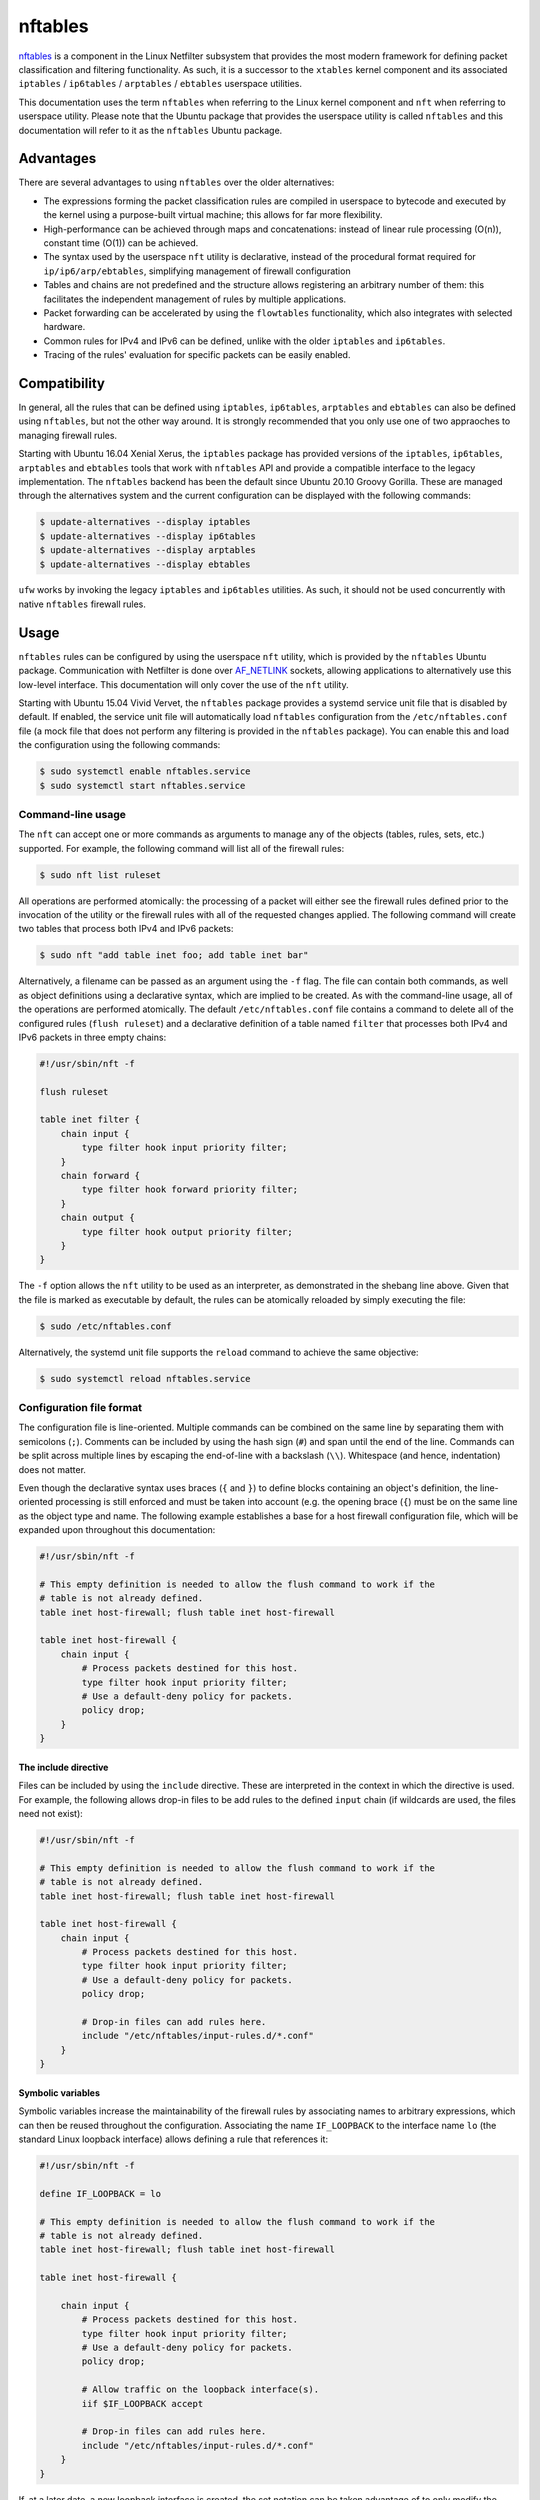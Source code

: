 nftables
========

`nftables <https://www.nftables.org/projects/nftables/index.html>`_ is a
component in the Linux Netfilter subsystem that provides the most modern
framework for defining packet classification and filtering functionality. As
such, it is a successor to the ``xtables`` kernel component and its associated
``iptables`` / ``ip6tables`` / ``arptables`` / ``ebtables`` userspace utilities.

This documentation uses the term ``nftables`` when referring to the Linux kernel
component and ``nft`` when referring to userspace utility. Please note that the
Ubuntu package that provides the userspace utility is called ``nftables`` and
this documentation will refer to it as the ``nftables`` Ubuntu package.

Advantages
----------

There are several advantages to using ``nftables`` over the older alternatives:

* The expressions forming the packet classification rules are compiled in
  userspace to bytecode and executed by the kernel using a purpose-built virtual
  machine; this allows for far more flexibility.
* High-performance can be achieved through maps and concatenations: instead of
  linear rule processing (O(n)), constant time (O(1)) can be achieved.
* The syntax used by the userspace ``nft`` utility is declarative, instead of
  the procedural format required for ``ip/ip6/arp/ebtables``, simplifying
  management of firewall configuration
* Tables and chains are not predefined and the structure allows registering an
  arbitrary number of them: this facilitates the independent management of rules
  by multiple applications.
* Packet forwarding can be accelerated by using the ``flowtables``
  functionality, which also integrates with selected hardware.
* Common rules for IPv4 and IPv6 can be defined, unlike with the older
  ``iptables`` and ``ip6tables``.
* Tracing of the rules' evaluation for specific packets can be easily enabled.

Compatibility
-------------

In general, all the rules that can be defined using ``iptables``,
``ip6tables``, ``arptables`` and ``ebtables`` can also be defined using
``nftables``, but not the other way around. It is strongly recommended that you
only use one of two appraoches to managing firewall rules.

Starting with Ubuntu 16.04 Xenial Xerus, the ``iptables`` package has provided
versions of the ``iptables``, ``ip6tables``, ``arptables`` and ``ebtables``
tools that work with ``nftables`` API and provide a compatible interface to the
legacy implementation. The ``nftables`` backend has been the default since
Ubuntu 20.10 Groovy Gorilla. These are managed through the alternatives system
and the current configuration can be displayed with the following commands:

.. code-block:: console

    $ update-alternatives --display iptables
    $ update-alternatives --display ip6tables
    $ update-alternatives --display arptables
    $ update-alternatives --display ebtables


``ufw`` works by invoking the legacy ``iptables`` and ``ip6tables`` utilities.
As such, it should not be used concurrently with native ``nftables`` firewall
rules.

Usage
-----

``nftables`` rules can be configured by using the userspace ``nft`` utility,
which is provided by the ``nftables`` Ubuntu package. Communication with
Netfilter is done over `AF_NETLINK
<https://manpages.ubuntu.com/manpages/en/man7/netlink.7.html>`_ sockets,
allowing applications to alternatively use this low-level interface. This
documentation will only cover the use of the ``nft`` utility.

Starting with Ubuntu 15.04 Vivid Vervet, the ``nftables`` package provides a
systemd service unit file that is disabled by default. If enabled, the service
unit file will automatically load ``nftables`` configuration from the
``/etc/nftables.conf`` file (a mock file that does not perform any filtering is
provided in the ``nftables`` package). You can enable this and load the
configuration using the following commands:

.. code-block:: console

    $ sudo systemctl enable nftables.service
    $ sudo systemctl start nftables.service

Command-line usage
~~~~~~~~~~~~~~~~~~

The ``nft`` can accept one or more commands as arguments to manage any of the
objects (tables, rules, sets, etc.) supported. For example, the following
command will list all of the firewall rules:

.. code-block:: console

    $ sudo nft list ruleset

All operations are performed atomically: the processing of a packet will either
see the firewall rules defined prior to the invocation of the utility or the
firewall rules with all of the requested changes applied. The following command
will create two tables that process both IPv4 and IPv6 packets:

.. code-block:: console

    $ sudo nft "add table inet foo; add table inet bar"

Alternatively, a filename can be passed as an argument using the ``-f`` flag.
The file can contain both commands, as well as object definitions using a
declarative syntax, which are implied to be created. As with the command-line
usage, all of the operations are performed atomically. The default
``/etc/nftables.conf`` file contains a command to delete all of the configured
rules (``flush ruleset``) and a declarative definition of a table named
``filter`` that processes both IPv4 and IPv6 packets in three empty chains:

.. code-block::

    #!/usr/sbin/nft -f

    flush ruleset

    table inet filter {
        chain input {
            type filter hook input priority filter;
        }
        chain forward {
            type filter hook forward priority filter;
        }
        chain output {
            type filter hook output priority filter;
        }
    }

The ``-f`` option allows the ``nft`` utility to be used as an interpreter, as
demonstrated in the shebang line above. Given that the file is marked as
executable by default, the rules can be atomically reloaded by simply executing
the file:

.. code-block:: console

    $ sudo /etc/nftables.conf

Alternatively, the systemd unit file supports the ``reload`` command to achieve
the same objective:

.. code-block:: console

    $ sudo systemctl reload nftables.service

Configuration file format
~~~~~~~~~~~~~~~~~~~~~~~~~

The configuration file is line-oriented. Multiple commands can be combined on
the same line by separating them with semicolons (``;``). Comments can be
included by using the hash sign (``#``) and span until the end of the line.
Commands can be split across multiple lines by escaping the end-of-line with a
backslash (``\\``). Whitespace (and hence, indentation) does not matter.

Even though the declarative syntax uses braces (``{`` and ``}``) to define
blocks containing an object's definition, the line-oriented processing is still
enforced and must be taken into account (e.g. the opening brace (``{``) must be
on the same line as the object type and name. The following example establishes
a base for a host firewall configuration file, which will be expanded upon
throughout this documentation:

.. code-block::

    #!/usr/sbin/nft -f

    # This empty definition is needed to allow the flush command to work if the
    # table is not already defined.
    table inet host-firewall; flush table inet host-firewall

    table inet host-firewall {
        chain input {
            # Process packets destined for this host.
            type filter hook input priority filter;
            # Use a default-deny policy for packets.
            policy drop;
        }
    }

The include directive
^^^^^^^^^^^^^^^^^^^^^

Files can be included by using the ``include`` directive. These are interpreted
in the context in which the directive is used. For example, the following allows
drop-in files to be add rules to the defined ``input`` chain (if wildcards are
used, the files need not exist):

.. code-block::

    #!/usr/sbin/nft -f

    # This empty definition is needed to allow the flush command to work if the
    # table is not already defined.
    table inet host-firewall; flush table inet host-firewall

    table inet host-firewall {
        chain input {
            # Process packets destined for this host.
            type filter hook input priority filter;
            # Use a default-deny policy for packets.
            policy drop;

            # Drop-in files can add rules here.
            include "/etc/nftables/input-rules.d/*.conf"
        }
    }

Symbolic variables
^^^^^^^^^^^^^^^^^^

Symbolic variables increase the maintainability of the firewall rules by
associating names to arbitrary expressions, which can then be reused throughout
the configuration. Associating the name ``IF_LOOPBACK`` to the interface name
``lo`` (the standard Linux loopback interface) allows defining a rule that
references it:

.. code-block::

    #!/usr/sbin/nft -f

    define IF_LOOPBACK = lo

    # This empty definition is needed to allow the flush command to work if the
    # table is not already defined.
    table inet host-firewall; flush table inet host-firewall

    table inet host-firewall {

        chain input {
            # Process packets destined for this host.
            type filter hook input priority filter;
            # Use a default-deny policy for packets.
            policy drop;

            # Allow traffic on the loopback interface(s).
            iif $IF_LOOPBACK accept

            # Drop-in files can add rules here.
            include "/etc/nftables/input-rules.d/*.conf"
        }
    }

If, at a later date, a new loopback interface is created, the set notation can
be taken advantage of to only modify the symbolic variable:

.. code-block::

    define IF_LOOPBACK = { lo, lo1 }

The scope of the symbolic variables is the file interpreted by the ``nft``
utility (and any included files), but restricted to the block in which it is
defined and all inner blocks, in order to reduce clashes. The symbolic variable
is only interpreted in userspace. Any other configuration file passed to ``nft``
would not be able to reference it. Similarly, retrieving the ruleset installed
in ``nftables`` (such as by using the ``nft list ruleset`` command) would
reconstruct the rules, but without any references to any symbolic variables.

Debugging
^^^^^^^^^

Netfilter integration
---------------------

The ``nftables`` component is integrated into the existing Netfilter subsystem
and uses the same hooks, stateful processing for connection tracking or NAT, and
functionality for userspace packet queueing and processing as the ``xtables``
subsystem.

A high-level understanding of the Netfilter framework is important for managing
firewall rules.  This section provides the necessary information and references
additional documentation.

Packet flow
~~~~~~~~~~~

A packet starts being handled by the Linux networking subsystem (and, by
extension, by Netfilter) through one of three options:

* it is received by a network interface driver (whether for physical NIC or a
  virtual one);
* it is generated by an application process on the system (via a socket);
* it is generated by the kernel.

Netfilter is integrated into the wider Linux network subsystem. Packet
processing will go through multiple decision points, potentially modifying the
packet, such as:

* fragment reassembly;
* connection tracking;
* routing decisions;
* source and destination NAT (including port translation).

Netfilter provides hooks that allow Netfilter components to process a packet at
various stages. These are used by both ``nftables`` and ``xtables`` to execute
user-defined rules. In particular, the names of the predefined chains in the
legacy ``iptables`` / ``ip6tables`` / ``ebtables`` / ``arptables`` utilities are
derived from names of the Netfilter hooks:

* ``ingress`` (only available for ``nftables``)
* ``prerouting`` (for bridge and IP)
* ``input`` (for ARP, bridge and IP)
* ``forward`` (for bridge and IP)
* ``postrouting`` (for bridge and IP)
* ``output`` (for ARP, bridge and IP)
* ``egress`` (only available for ``nftables``)

Packets will not traverse all hook points: this depends on the some of the
decisions made during the processing. This is represented graphically in the
diagram on the `Netfilter hooks nftables wiki page
<https://wiki.nftables.org/wiki-nftables/index.php/Netfilter_hooks>`_. In
particular, the use of bridges will result in a different packet flow, but one
which partially overlaps with the flow taken by non-bridged packets.

It should be noted that some of the standard packet processing is performed at
some of the hook points (fragment reassembly, connection tracking lookup, NAT),
while others are in-between hook points (routing decision). At each hook point,
the order of operations is defined by a priority. For example, these are some of
the standard operations executed at the IP layer ``prerouting`` hook:

.. csv-table::
    :header: Netfilter priority value, Operation
    :widths: auto

    -400, fragment reassembly
    -200, connection tracking lookup and association
    -100, destination NAT

If you register rules to be executed at priority value lower than ``-400`` (e.g.
``-500``), these will be executed before IP datagram fragments are reassembled.
As such the rules may see IP datagram fragments for which the transport header
may not be available, because they are not the first fragment. On the other
hand, rules registered at priority value higher than ``-400`` (e.g. ``-300``)
would not be able to make decisions based on fragmentation information (the
packet would look as if the entire IP datagram was received).

The priority values themselves do not hold any intrinsic meaning, other than the
fact that some standard operations are executed at well-known priority values.
For example, in absence of other context, registering rules at priority ``1000``
is no different from using priority ``1500``. The `nftables documentation
<https://wiki.nftables.org/wiki-nftables/index.php/Netfilter_hooks#Priority_within_hook>`_
lists the well-known priority values.

A packet stops being handled by the Linux networking subsystem, implying that no
more Netfilter hooks would be invoked, when one of these conditions occur:

* the packet is dropped, either through a firewall rule or some other condition
  in the standard processing (e.g. blackhole route);
* the packet is passed to an application process on the system (via a socket);
* the packet is handled by the kernel (e.g. ICMP echo request - a ping);
* the packet is sent out a network interface (whether for a physical NIC or a
  virtual one).

It should be noted that a particular packet can traverse the Netfilter hooks
several times, if one of the following conditions occur (FIXME: this is probably
not exhaustive, maybe leave as examples?):

* the packet is sent out a virtual interface that loops the packet back to the
  same Linux kernel (e.g. `veth
  <https://manpages.ubuntu.com/manpages/en/man4/veth.4.html>`_ interfaces),
  although the list of hooks are not going to overlap completely;
* Virtual Routing and Forwarding (VRF) is in use - a packet will traverse the L3
  prerouting hook twice, once with the input interface set to the L3 interface
  and once with the input interface set to the VRF interface.
* the packet is processed and reinjected by the kernel into the networking stack
  (e.g. after IPsec encryption/decryption and ESP encapsulation/decapsulation -
  although the packet is admittedly modified, some of the state is maintained
  across this operation).

The Netfilter hooks and, hence, the ``nftables`` rules are managed independently
per `network namespace
<https://manpages.ubuntu.com/manpages/en/man7/network_namespaces.7.html>`_. As
such, different firewall rules are configured in each network namespace,
facilitating functionality such containers. This also means that if the two ends
of a veth pair are associated with different namespaces, they will be processed
by independent firewall rules.

Structure
---------

Rule composition
~~~~~~~~~~~~~~~~

Sets
~~~~

Maps
~~~~

Stateful objects
~~~~~~~~~~~~~~~~

Flowtables
~~~~~~~~~~
